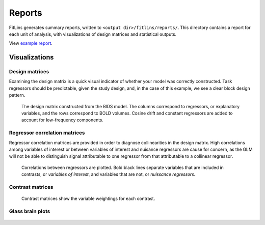 #######
Reports
#######

FitLins generates summary reports, written to ``<output dir>/fitlins/reports/``.
This directory contains a report for each unit of analysis, with visualizations
of design matrices and statistical outputs.

View `example report <../_static/reports/model-ds003Model001.html>`_.

==============
Visualizations
==============

Design matrices
---------------

Examining the design matrix is a quick visual indicator of whether your model was
correctly constructed.
Task regressors should be predictable, given the study design, and, in the case of
this example, we see a clear block design pattern.

.. figure:: /_static/reports/sub-01/figures/sub-01_task-rhymejudgment_design.svg
   :scale: 50 %
   :alt: Design matrix

   The design matrix constructed from the BIDS model.
   The columns correspond to regressors, or explanatory variables, and the rows
   correspond to BOLD volumes.
   Cosine drift and constant regressors are added to account for low-frequency
   components.

Regressor correlation matrices
------------------------------

Regressor correlation matrices are provided in order to diagnose collinearities in
the design matrix.
High correlations among variables of interest or between variables of interest
and nuisance regressors are cause for concern, as the GLM will not be able to
distinguish signal attributable to one regressor from that attributable to a
collinear regressor.

.. figure:: /_static/reports/sub-01/figures/sub-01_task-rhymejudgment_corr.svg
   :scale: 50 %
   :alt: Regressor correlation matrix

   Correlations between regressors are plotted.
   Bold black lines separate variables that are included in contrasts, or *variables
   of interest*, and variables that are not, or *nuissance regressors*.

Contrast matrices
-----------------

.. figure:: /_static/reports/sub-01/figures/sub-01_task-rhymejudgment_contrasts.svg
   :scale: 50 %
   :alt: Contrast matrix

   Contrast matrices show the variable weightings for each contrast.


Glass brain plots
-----------------

.. figure:: /_static/reports/sub-01/figures/sub-01_task-rhymejudgment_space-MNI152NLin2009cAsym_contrast-wordGtPseudo_stat-t_ortho.png
   :scale: 50%
   :alt: Glass brain plot, or maximum intensity projection
